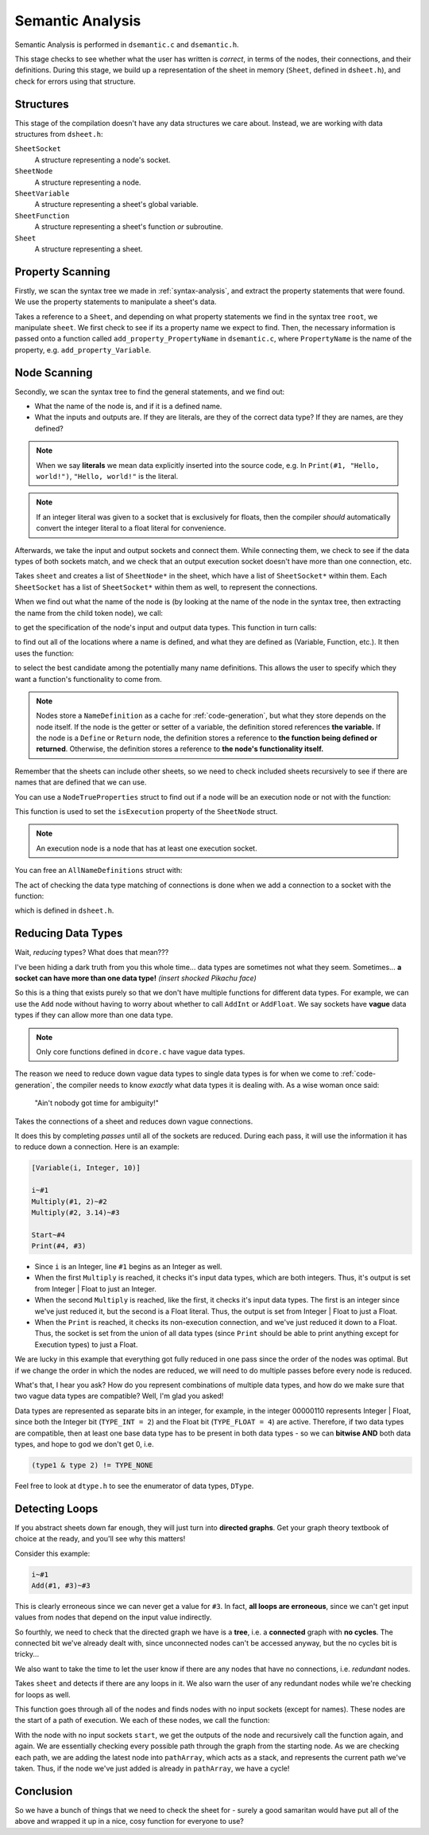 ..
    Decision
    Copyright (C) 2019-2020  Benjamin Beddows

    This program is free software: you can redistribute it and/or modify
    it under the terms of the GNU General Public License as published by
    the Free Software Foundation, either version 3 of the License, or
    (at your option) any later version.

    This program is distributed in the hope that it will be useful,
    but WITHOUT ANY WARRANTY; without even the implied warranty of
    MERCHANTABILITY or FITNESS FOR A PARTICULAR PURPOSE.  See the
    GNU General Public License for more details.

    You should have received a copy of the GNU General Public License
    along with this program.  If not, see <http://www.gnu.org/licenses/>.

.. _semantic-analysis:

#################
Semantic Analysis
#################

Semantic Analysis is performed in ``dsemantic.c`` and ``dsemantic.h``.

This stage checks to see whether what the user has written is *correct*,
in terms of the nodes, their connections, and their definitions. During this
stage, we build up a representation of the sheet in memory (``Sheet``, defined
in ``dsheet.h``), and check for errors using that structure.

Structures
==========

This stage of the compilation doesn't have any data structures we care about.
Instead, we are working with data structures from ``dsheet.h``:

``SheetSocket``
    A structure representing a node's socket.

``SheetNode``
    A structure representing a node.

``SheetVariable``
    A structure representing a sheet's global variable.

``SheetFunction``
    A structure representing a sheet's function *or* subroutine.

``Sheet``
    A structure representing a sheet.

Property Scanning
=================

Firstly, we scan the syntax tree we made in :ref:`syntax-analysis`, and
extract the property statements that were found. We use the property
statements to manipulate a sheet's data.

.. doxygenfunction:: d_semantic_scan_properties
   :no-link:

Takes a reference to a ``Sheet``, and depending on what property statements
we find in the syntax tree ``root``, we manipulate ``sheet``. We first check
to see if its a property name we expect to find. Then, the necessary
information is passed onto a function called ``add_property_PropertyName``
in ``dsemantic.c``, where ``PropertyName`` is the name of the property, e.g.
``add_property_Variable``.

Node Scanning
=============

Secondly, we scan the syntax tree to find the general statements, and we
find out:

* What the name of the node is, and if it is a defined name.
* What the inputs and outputs are. If they are literals, are they of the
  correct data type? If they are names, are they defined?

.. note::

   When we say **literals** we mean data explicitly inserted into the source
   code, e.g. In ``Print(#1, "Hello, world!")``, ``"Hello, world!"`` is the
   literal.

.. note::

   If an integer literal was given to a socket that is exclusively for floats,
   then the compiler *should* automatically convert the integer literal to a
   float literal for convenience.

Afterwards, we take the input and output sockets and connect them. While
connecting them, we check to see if the data types of both sockets match,
and we check that an output execution socket doesn't have more than one
connection, etc.

.. doxygenfunction:: d_semantic_scan_nodes
   :no-link:

Takes ``sheet`` and creates a list of ``SheetNode*`` in the sheet, which have
a list of ``SheetSocket*`` within them. Each ``SheetSocket`` has a list of
``SheetSocket*`` within them as well, to represent the connections.

When we find out what the name of the node is (by looking at the name of the
node in the syntax tree, then extracting the name from the child token node),
we call:

.. doxygenfunction:: d_semantic_get_node_properties
   :no-link:

to get the specification of the node's input and output data types. This
function in turn calls:

.. doxygenfunction:: d_semantic_get_name_definitions
   :no-link:

to find out all of the locations where a name is defined, and what they are
defined as (Variable, Function, etc.). It then uses the function:

.. doxygenfunction:: d_semantic_select_name_definition
   :no-link:

to select the best candidate among the potentially many name definitions.
This allows the user to specify which they want a function's functionality
to come from.

.. note::

   Nodes store a ``NameDefinition`` as a cache for :ref:`code-generation`,
   but what they store depends on the node itself. If the node is the getter
   or setter of a variable, the definition stored references **the variable.**
   If the node is a ``Define`` or ``Return`` node, the definition stores a
   reference to **the function being defined or returned**. Otherwise, the
   definition stores a reference to **the node's functionality itself.**

Remember that the sheets can include other sheets, so we need to check
included sheets recursively to see if there are names that are defined that
we can use.

You can use a ``NodeTrueProperties`` struct to find out if a node will be an
execution node or not with the function:

.. doxygenfunction:: d_semantic_is_execution_node
   :no-link:

This function is used to set the ``isExecution`` property of the ``SheetNode``
struct.

.. note::

   An execution node is a node that has at least one execution socket.

You can free an ``AllNameDefinitions`` struct with:

.. doxygenfunction:: d_semantic_free_name_definitions
   :no-link:

The act of checking the data type matching of connections is done when we add
a connection to a socket with the function:

.. doxygenfunction:: d_semantic_free_name_definitions
   :no-link:

which is defined in ``dsheet.h``.

Reducing Data Types
===================

Wait, *reducing* types? What does that mean???

I've been hiding a dark truth from you this whole time... data types are
sometimes not what they seem. Sometimes... **a socket can have more than one
data type!** *(insert shocked Pikachu face)*

So this is a thing that exists purely so that we don't have multiple functions
for different data types. For example, we can use the ``Add`` node without
having to worry about whether to call ``AddInt`` or ``AddFloat``. We say
sockets have **vague** data types if they can allow more than one data type.

.. note::

   Only core functions defined in ``dcore.c`` have vague data types.

The reason we need to reduce down vague data types to single data types is
for when we come to :ref:`code-generation`, the compiler needs to know
*exactly* what data types it is dealing with. As a wise woman once said:

    "Ain't nobody got time for ambiguity!"

.. doxygenfunction:: d_semantic_reduce_types
   :no-link:

Takes the connections of a sheet and reduces down vague connections.

It does this by completing *passes* until all of the sockets are reduced.
During each pass, it will use the information it has to reduce down a
connection. Here is an example:

.. code-block:: decision

   [Variable(i, Integer, 10)]

   i~#1
   Multiply(#1, 2)~#2
   Multiply(#2, 3.14)~#3

   Start~#4
   Print(#4, #3)

* Since ``i`` is an Integer, line ``#1`` begins as an Integer as well.
* When the first ``Multiply`` is reached, it checks it's input data types,
  which are both integers. Thus, it's output is set from Integer | Float
  to just an Integer.
* When the second ``Multiply`` is reached, like the first, it checks it's
  input data types. The first is an integer since we've just reduced it, but
  the second is a Float literal. Thus, the output is set from Integer | Float
  to just a Float.
* When the ``Print`` is reached, it checks its non-execution connection, and
  we've just reduced it down to a Float. Thus, the socket is set from the
  union of all data types (since ``Print`` should be able to print anything
  except for Execution types) to just a Float.

We are lucky in this example that everything got fully reduced in one pass
since the order of the nodes was optimal. But if we change the order in which
the nodes are reduced, we will need to do multiple passes before every node
is reduced.

What's that, I hear you ask? How do you represent combinations of multiple
data types, and how do we make sure that two vague data types are compatible?
Well, I'm glad you asked!

Data types are represented as separate bits in an integer, for example, in
the integer 00000110 represents Integer | Float, since both the Integer bit
(``TYPE_INT = 2``) and the Float bit (``TYPE_FLOAT = 4``) are active.
Therefore, if two data types are compatible, then at least one base data type
has to be present in both data types - so we can **bitwise AND** both data
types, and hope to god we don't get 0, i.e.

.. code-block:: c

   (type1 & type 2) != TYPE_NONE

Feel free to look at ``dtype.h`` to see the enumerator of data types,
``DType``.

Detecting Loops
===============

If you abstract sheets down far enough, they will just turn into **directed
graphs**. Get your graph theory textbook of choice at the ready, and you'll
see why this matters!

Consider this example:

.. code-block:: decision

   i~#1
   Add(#1, #3)~#3

This is clearly erroneous since we can never get a value for ``#3``. In fact,
**all loops are erroneous**, since we can't get input values from nodes that
depend on the input value indirectly.

So fourthly, we need to check that the directed graph we have is a **tree**,
i.e. a **connected** graph with **no cycles**. The connected bit we've already
dealt with, since unconnected nodes can't be accessed anyway, but the no
cycles bit is tricky...

We also want to take the time to let the user know if there are any nodes
that have no connections, i.e. *redundant* nodes.

.. doxygenfunction:: d_semantic_detect_loops
   :no-link:

Takes ``sheet`` and detects if there are any loops in it. We also warn the
user of any redundant nodes while we're checking for loops as well.

This function goes through all of the nodes and finds nodes with no input
sockets (except for names). These nodes are the start of a path of execution.
We each of these nodes, we call the function:

.. doxygenfunction:: d_semantic_detect_loops
   :no-link:

With the node with no input sockets ``start``, we get the outputs of the node
and recursively call the function again, and again. We are essentially
checking every possible path through the graph from the starting node. As we
are checking each path, we are adding the latest node into ``pathArray``,
which acts as a stack, and represents the current path we've taken. Thus, if
the node we've just added is already in ``pathArray``, we have a cycle!

Conclusion
==========

So we have a bunch of things that we need to check the sheet for - surely a
good samaritan would have put all of the above and wrapped it up in a nice,
cosy function for everyone to use?

.. doxygenfunction:: d_semantic_scan
   :no-link:
